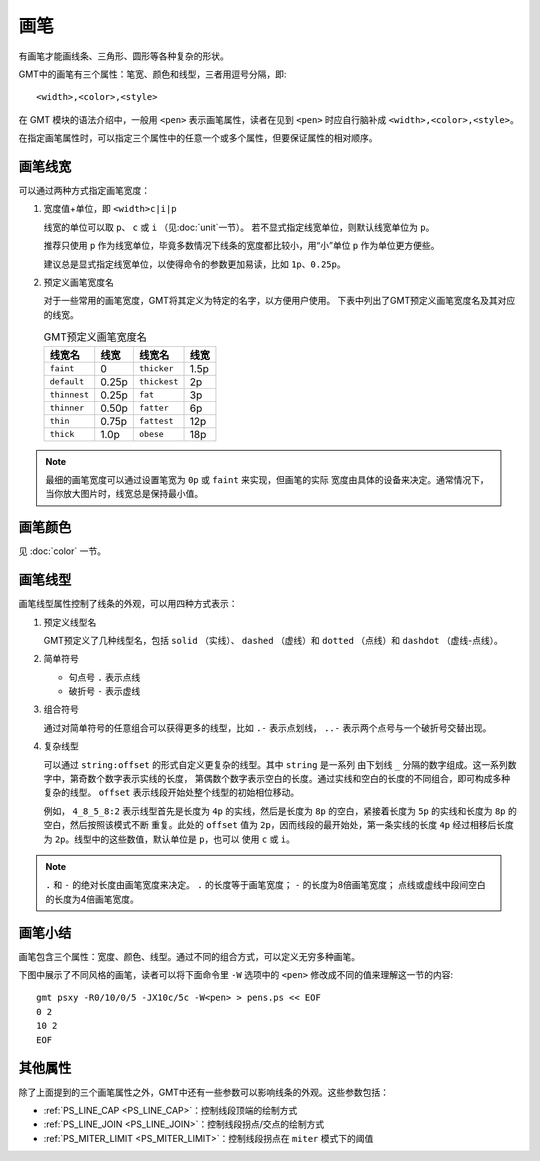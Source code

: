 .. index:: ! pen

画笔
====

有画笔才能画线条、三角形、圆形等各种复杂的形状。

GMT中的画笔有三个属性：笔宽、颜色和线型，三者用逗号分隔，即::

    <width>,<color>,<style>

在 GMT 模块的语法介绍中，一般用 ``<pen>`` 表示画笔属性，读者在见到 ``<pen>``
时应自行脑补成 ``<width>,<color>,<style>``\ 。

在指定画笔属性时，可以指定三个属性中的任意一个或多个属性，但要保证属性的相对顺序。

画笔线宽
--------

可以通过两种方式指定画笔宽度：

1. 宽度值+单位，即 ``<width>c|i|p``

   线宽的单位可以取 ``p``\ 、 ``c`` 或 ``i`` （见\ :doc:`unit`\ 一节）。
   若不显式指定线宽单位，则默认线宽单位为 ``p``\ 。

   推荐只使用 ``p`` 作为线宽单位，毕竟多数情况下线条的宽度都比较小，用“小”单位
   ``p`` 作为单位更方便些。

   建议总是显式指定线宽单位，以使得命令的参数更加易读，比如 ``1p``\ 、\ ``0.25p``\ 。

2. 预定义画笔宽度名

   对于一些常用的画笔宽度，GMT将其定义为特定的名字，以方便用户使用。
   下表中列出了GMT预定义画笔宽度名及其对应的线宽。

   .. table:: GMT预定义画笔宽度名

      +---------------+---------+---------------+--------+
      | 线宽名        | 线宽    | 线宽名        | 线宽   |
      +===============+=========+===============+========+
      | ``faint``     | 0       | ``thicker``   | 1.5p   |
      +---------------+---------+---------------+--------+
      | ``default``   | 0.25p   | ``thickest``  | 2p     |
      +---------------+---------+---------------+--------+
      | ``thinnest``  | 0.25p   | ``fat``       | 3p     |
      +---------------+---------+---------------+--------+
      | ``thinner``   | 0.50p   | ``fatter``    | 6p     |
      +---------------+---------+---------------+--------+
      | ``thin``      | 0.75p   | ``fattest``   | 12p    |
      +---------------+---------+---------------+--------+
      | ``thick``     | 1.0p    | ``obese``     | 18p    |
      +---------------+---------+---------------+--------+

.. note::

   最细的画笔宽度可以通过设置笔宽为 ``0p`` 或 ``faint`` 来实现，但画笔的实际
   宽度由具体的设备来决定。通常情况下，当你放大图片时，线宽总是保持最小值。

画笔颜色
--------

见 :doc:`color` 一节。

画笔线型
--------

画笔线型属性控制了线条的外观，可以用四种方式表示：

1. 预定义线型名

   GMT预定义了几种线型名，包括 ``solid`` （实线）、 ``dashed`` （虚线）和
   ``dotted`` （点线）和 ``dashdot`` （虚线-点线）。

2. 简单符号

   - 句点号 ``.`` 表示点线
   - 破折号 ``-`` 表示虚线

3. 组合符号

   通过对简单符号的任意组合可以获得更多的线型，比如 ``.-`` 表示点划线，
   ``..-`` 表示两个点号与一个破折号交替出现。

4. 复杂线型

   可以通过 ``string:offset`` 的形式自定义更复杂的线型。其中 ``string`` 是一系列
   由下划线 ``_`` 分隔的数字组成。这一系列数字中，第奇数个数字表示实线的长度，
   第偶数个数字表示空白的长度。通过实线和空白的长度的不同组合，即可构成多种
   复杂的线型。 ``offset`` 表示线段开始处整个线型的初始相位移动。

   例如， ``4_8_5_8:2`` 表示线型首先是长度为 ``4p`` 的实线，然后是长度为 ``8p``
   的空白，紧接着长度为 ``5p`` 的实线和长度为 ``8p`` 的空白，然后按照该模式不断
   重复。此处的 ``offset`` 值为 ``2p``\ ，因而线段的最开始处，第一条实线的长度
   ``4p`` 经过相移后长度为 ``2p``\ 。线型中的这些数值，默认单位是 ``p``\ ，也可以
   使用 ``c`` 或 ``i``\ 。

.. note::

   ``.`` 和 ``-`` 的绝对长度由画笔宽度来决定。
   ``.`` 的长度等于画笔宽度； ``-`` 的长度为8倍画笔宽度；
   点线或虚线中段间空白的长度为4倍画笔宽度。

画笔小结
--------

画笔包含三个属性：宽度、颜色、线型。通过不同的组合方式，可以定义无穷多种画笔。

下图中展示了不同风格的画笔，读者可以将下面命令里 ``-W`` 选项中的 ``<pen>``
修改成不同的值来理解这一节的内容::

    gmt psxy -R0/10/0/5 -JX10c/5c -W<pen> > pens.ps << EOF
    0 2
    10 2
    EOF

.. gmt-plot:: /scripts/GMT_pens.sh
    :show-code: false
    :caption: GMT画笔示例

其他属性
--------

除了上面提到的三个画笔属性之外，GMT中还有一些参数可以影响线条的外观。这些参数包括：

- :ref:`PS_LINE_CAP <PS_LINE_CAP>`\ ：控制线段顶端的绘制方式
- :ref:`PS_LINE_JOIN <PS_LINE_JOIN>`\ ：控制线段拐点/交点的绘制方式
- :ref:`PS_MITER_LIMIT <PS_MITER_LIMIT>`\ ：控制线段拐点在 ``miter`` 模式下的阈值
